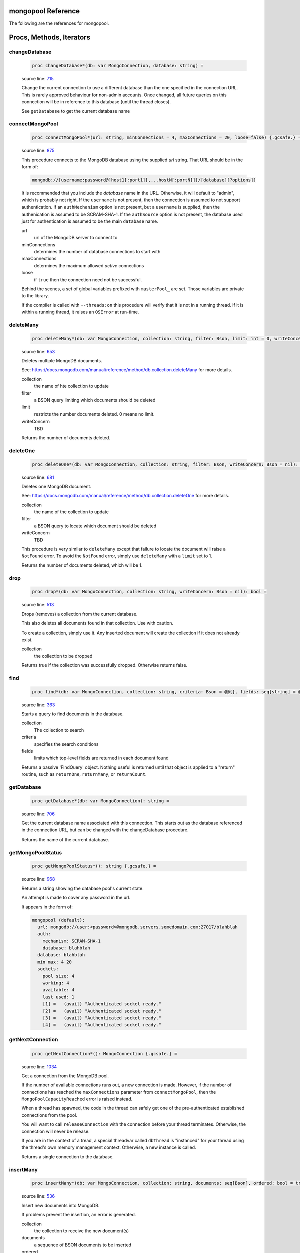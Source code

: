 mongopool Reference
==============================================================================

The following are the references for mongopool.






Procs, Methods, Iterators
=========================


.. _changeDatabase.p:
changeDatabase
---------------------------------------------------------

    .. code:: nim

        proc changeDatabase*(db: var MongoConnection, database: string) =

    source line: `715 <../src/mongopool.nim#L715>`__

    Change the current connection to use a different database than the
    one specified in the connection URL. This is rarely approved
    behaviour for non-admin accounts.
    Once changed, all future queries on this connection will be in
    reference to this database (until the thread closes).
    
    See ``getDatabase`` to get the current database name


.. _connectMongoPool.p:
connectMongoPool
---------------------------------------------------------

    .. code:: nim

        proc connectMongoPool*(url: string, minConnections = 4, maxConnections = 20, loose=false) {.gcsafe.} =

    source line: `875 <../src/mongopool.nim#L875>`__

    This procedure connects to the MongoDB database using the supplied
    `url` string. That URL should be in the form of:
    
    .. code::
    
        mongodb://[username:password@]host1[:port1][,...hostN[:portN]][/[database][?options]]
    
    It is recommended that you include the `database` name in the URL.
    Otherwise, it will default to "admin", which is probably not right.
    If the ``username`` is not present, then the connection is assumed to not
    support authentication. If an ``authMechanism`` option is not present, but
    a ``username`` is supplied, then the authenication is assumed to be SCRAM-SHA-1.
    If the ``authSource`` option is not present, the database used just for
    authentication is assumed to be the main ``database`` name.
    
    url
      url of the MongoDB server to connect to
    minConnections
      determines the number of database connections to start with
    maxConnections
      determines the maximum allowed *active* connections
    loose
      if ``true`` then the connection need not be successful.
    
    Behind the scenes, a set of global variables prefixed with ``masterPool_``
    are set. Those variables are private to the library.
    
    If the compiler is called with ``--threads:on`` this procedure will verify that
    it is not in a running thread. If it is within a running thread, it raises
    an ``OSError`` at run-time.


.. _deleteMany.p:
deleteMany
---------------------------------------------------------

    .. code:: nim

        proc deleteMany*(db: var MongoConnection, collection: string, filter: Bson, limit: int = 0, writeConcern: Bson = nil): int =

    source line: `653 <../src/mongopool.nim#L653>`__

    Deletes multiple MongoDB documents.
    
    See:
    https://docs.mongodb.com/manual/reference/method/db.collection.deleteMany
    for more details.
    
    collection
      the name of hte collection to update
    filter
      a BSON query limiting which documents should be deleted
    limit
      restricts the number documents deleted. 0 means no limit.
    writeConcern
      TBD
    
    Returns the number of documents deleted.


.. _deleteOne.p:
deleteOne
---------------------------------------------------------

    .. code:: nim

        proc deleteOne*(db: var MongoConnection, collection: string, filter: Bson, writeConcern: Bson = nil): int =

    source line: `681 <../src/mongopool.nim#L681>`__

    Deletes one MongoDB document.
    
    See:
    https://docs.mongodb.com/manual/reference/method/db.collection.deleteOne
    for more details.
    
    collection
      the name of the collection to update
    filter
      a BSON query to locate which document should be deleted
    writeConcern
      TBD
    
    This procedure is very similar to ``deleteMany`` except that failure to
    locate the document will raise a ``NotFound`` error. To avoid the
    ``NotFound`` error, simply use ``deleteMany`` with a ``limit`` set to 1.
    
    Returns the number of documents deleted, which will be 1.


.. _drop.p:
drop
---------------------------------------------------------

    .. code:: nim

        proc drop*(db: var MongoConnection, collection: string, writeConcern: Bson = nil): bool =

    source line: `513 <../src/mongopool.nim#L513>`__

    Drops (removes) a collection from the current database.
    
    This also deletes all documents found in that collection. Use with caution.
    
    To create a collection, simply use it. Any inserted document will create the
    collection if it does not already exist.
    
    collection
      the collection to be dropped
    
    Returns true if the collection was successfully dropped. Otherwise returns false.


.. _find.p:
find
---------------------------------------------------------

    .. code:: nim

        proc find*(db: var MongoConnection, collection: string, criteria: Bson = @@{}, fields: seq[string] = @[]): FindQuery =

    source line: `363 <../src/mongopool.nim#L363>`__

    Starts a query to find documents in the database.
    
    collection
      The collection to search
    criteria
      specifies the search conditions
    fields
      limits which top-level fields are returned in each document found
    
    Returns a passive 'FindQuery' object. Nothing useful is returned until
    that object is applied to a "return" routine, such as ``returnOne``,
    ``returnMany``, or ``returnCount``.


.. _getDatabase.p:
getDatabase
---------------------------------------------------------

    .. code:: nim

        proc getDatabase*(db: var MongoConnection): string =

    source line: `706 <../src/mongopool.nim#L706>`__

    Get the current database name associated with this connection.
    This starts out as the database referenced in the connection URL,
    but can be changed with the changeDatabase procedure.
    
    Returns the name of the current database.


.. _getMongoPoolStatus.p:
getMongoPoolStatus
---------------------------------------------------------

    .. code:: nim

        proc getMongoPoolStatus*(): string {.gcsafe.} =

    source line: `968 <../src/mongopool.nim#L968>`__

    Returns a string showing the database pool's current state.
    
    An attempt is made to cover any password in the url.
    
    It appears in the form of:
    
    .. code::
    
        mongopool (default):
          url: mongodb://user:<password>@mongodb.servers.somedomain.com:27017/blahblah
          auth:
            mechanism: SCRAM-SHA-1
            database: blahblah
          database: blahblah
          min max: 4 20
          sockets:
            pool size: 4
            working: 4
            available: 4
            last used: 1
            [1] =   (avail) "Authenticated socket ready."
            [2] =   (avail) "Authenticated socket ready."
            [3] =   (avail) "Authenticated socket ready."
            [4] =   (avail) "Authenticated socket ready."
    


.. _getNextConnection.p:
getNextConnection
---------------------------------------------------------

    .. code:: nim

        proc getNextConnection*(): MongoConnection {.gcsafe.} =

    source line: `1034 <../src/mongopool.nim#L1034>`__

    Get a connection from the MongoDB pool.
    
    If the number of available connections runs out, a new connection
    is made. However, if the number of connections has
    reached the ``maxConnections`` parameter from ``connectMongoPool``,
    then the ``MongoPoolCapacityReached`` error is raised instead.
    
    When a thread has spawned, the code in the thread can safely get
    one of the pre-authenticated established connections from the pool.
    
    You will want to call ``releaseConnection`` with the connection
    before your thread terminates. Otherwise, the connection will never be
    release.
    
    If you are in the context of a tread, a special threadvar called
    ``dbThread`` is "instanced" for your thread using the thread's own memory
    management context. Otherwise, a new instance is called.
    
    Returns a single connection to the database.


.. _insertMany.p:
insertMany
---------------------------------------------------------

    .. code:: nim

        proc insertMany*(db: var MongoConnection, collection: string, documents: seq[Bson], ordered: bool = true, writeConcern: Bson = nil): seq[Bson] =

    source line: `536 <../src/mongopool.nim#L536>`__

    Insert new documents into MongoDB.
    
    If problems prevent the insertion, an error is generated.
    
    collection
      the collection to receive the new document(s)
    documents
      a sequence of BSON documents to be inserted
    ordered
      if true, the database should insert them one-after-the-next
    writeConcern
      TBD
    
    Returns the newly inserted documents, including any ``_id`` fields auto-created.


.. _insertOne.p:
insertOne
---------------------------------------------------------

    .. code:: nim

        proc insertOne*(db: var MongoConnection, collection: string, document: Bson, ordered: bool = true, writeConcern: Bson = nil): Bson =

    source line: `577 <../src/mongopool.nim#L577>`__

    Insert one new document into MongoDB
    
    Returns the newly inserted document, including an _id field if auto-created.
    
    collection
      the collection to receive the new document(s)
    document
      the BSON documents to be inserted
    
    If problems prevent the insertion, an error is generated.


.. _limit.p:
limit
---------------------------------------------------------

    .. code:: nim

        proc limit*(f: FindQuery, numLimit: int32): FindQuery =

    source line: `355 <../src/mongopool.nim#L355>`__

    Limits the number of documents the query will return
    
    Returns a new query copy


.. _releaseConnection.p:
releaseConnection
---------------------------------------------------------

    .. code:: nim

        proc releaseConnection*(mc: MongoConnection) {.gcsafe.} =

    source line: `1074 <../src/mongopool.nim#L1074>`__

    Release a live database connection back to the MongoDB pool.
    
    This is safe to call from both a threaded and non-threaded context.


.. _replaceOne.p:
replaceOne
---------------------------------------------------------

    .. code:: nim

        proc replaceOne*(db: var MongoConnection, collection: string, filter: Bson, replacement: Bson, upsert = false): int =

    source line: `621 <../src/mongopool.nim#L621>`__

    Replace one MongoDB document.
    
    See
    https://docs.mongodb.com/manual/reference/method/db.collection.replaceOne/
    for more details.
    
    collection
      the name of the collection to update
    filter
      a query locating which document to be updated
    replacement
      the new BSON document.
    upsert
      should be true if an insert should occur if the document is not found; otherwise set to false.
    
    You can leave the ``_id`` field out of the replacement document and the
    replacement will have the previous doc's ``_id``.
    
    Returns a 1 if document was found matching the filter; otherwise 0.
    
    Note: it returns a 1 on a match even if the document already had the changes.


.. _returnCount.p:
returnCount
---------------------------------------------------------

    .. code:: nim

        proc returnCount*(f: FindQuery): int =

    source line: `493 <../src/mongopool.nim#L493>`__

    Executes the query and returns the count of documents found
    (rather than the documents themselves).
    
    If no documents are found, 0 is returned.


.. _returnMany.p:
returnMany
---------------------------------------------------------

    .. code:: nim

        proc returnMany*(f: FindQuery): seq[Bson] =

    source line: `469 <../src/mongopool.nim#L469>`__

    Executes the query and returns the matching documents.
    
    Returns a sequence of BSON documents.


.. _returnOne.p:
returnOne
---------------------------------------------------------

    .. code:: nim

        proc returnOne*(f: FindQuery): Bson =

    source line: `477 <../src/mongopool.nim#L477>`__

    Executes the query and returns the first document.
    
    If `skip` has been added to the query it will honor that and skip
    ahead before finding the first.
    
    Returns a single BSON document. If nothing is found,
    it generates a ``NotFound`` error.


.. _skip.p:
skip
---------------------------------------------------------

    .. code:: nim

        proc skip*(f: FindQuery, numSkip: int32): FindQuery =

    source line: `346 <../src/mongopool.nim#L346>`__

    For a query returning multiple documents, this specifies
    how many should be skipped first.
    
    Returns a new ``FindQuery`` copy.


.. _sort.p:
sort
---------------------------------------------------------

    .. code:: nim

        proc sort*(f: FindQuery, order: Bson): FindQuery =

    source line: `332 <../src/mongopool.nim#L332>`__

    Add sorting criteria to a query.
    
    this function DOES NOT affect the data on the database; merely the order
    in which found documents are presented from the query.
    
    order
      See https://docs.mongodb.com/manual/reference/method/cursor.sort/index.html
    
    Returns a new ``FindQuery`` copy


.. _updateMany.p:
updateMany
---------------------------------------------------------

    .. code:: nim

        proc updateMany*(db: var MongoConnection, collection: string, filter: Bson, update: Bson): int =

    source line: `592 <../src/mongopool.nim#L592>`__

    Update multiple MongoDB documents.
    
    See
    https://docs.mongodb.com/manual/reference/method/db.collection.updateMany/
    for more details.
    
    collection
      the name of the collection to update
    filter
      a query limiting which documents should be updated
    update
      a BSON description of what changes to make.
    
    Returns the count of documents given the update.
    
    Note: if a document already had the new values, it is still included
    in the final count.







Table Of Contents
=================

1. `Introduction to mongopool <https://github.com/JohnAD/mongopool>`__
2. Appendices

    A. `mongopool Reference <mongopool-ref.rst>`__
    B. `mongopool/errors Reference <mongopool-errors-ref.rst>`__
